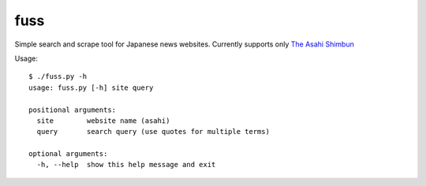 ====
fuss
====

Simple search and scrape tool for Japanese news websites. Currently supports only `The Asahi Shimbun <https://ajw.asahi.com>`_

Usage::

  $ ./fuss.py -h
  usage: fuss.py [-h] site query

  positional arguments:
    site        website name (asahi)
    query       search query (use quotes for multiple terms)

  optional arguments:
    -h, --help  show this help message and exit
